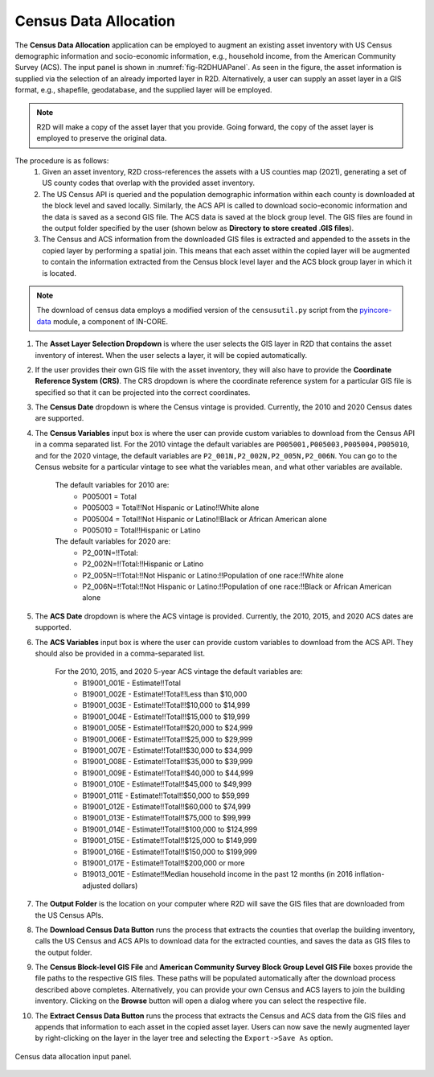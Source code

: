.. _lbl-censusDataAllocation:

Census Data Allocation
----------------------

The **Census Data Allocation** application can be employed to augment an existing asset inventory with US Census demographic information and socio-economic information, e.g., household income, from the American Community Survey (ACS). The input panel is shown in :numref:`fig-R2DHUAPanel`. As seen in the figure, the asset information is supplied via the selection of an already imported layer in R2D. Alternatively, a user can supply an asset layer in a GIS format, e.g., shapefile, geodatabase, and the supplied layer will be employed.

.. note:: R2D will make a copy of the asset layer that you provide. Going forward, the copy of the asset layer is employed to preserve the original data.

The procedure is as follows:
	#. Given an asset inventory, R2D cross-references the assets with a US counties map (2021), generating a set of US county codes that overlap with the provided asset inventory.
	#. The US Census API is queried and the population demographic information within each county is downloaded at the block level and saved locally. Similarly, the ACS API is called to download socio-economic information and the data is saved as a second GIS file. The ACS data is saved at the block group level. The GIS files are found in the output folder specified by the user (shown below as **Directory to store created .GIS files**).
	#. The Census and ACS information from the downloaded GIS files is extracted and appended to the assets in the copied layer by performing a spatial join. This means that each asset within the copied layer will be augmented to contain the information extracted from the Census block level layer and the ACS block group layer in which it is located.

.. note:: The download of census data employs a modified version of the ``censusutil.py`` script from the `pyincore-data <https://github.com/IN-CORE/pyincore-data>`_ module, a component of IN-CORE. 

#. The **Asset Layer Selection Dropdown** is where the user selects the GIS layer in R2D that contains the asset inventory of interest. When the user selects a layer, it will be copied automatically.

#. If the user provides their own GIS file with the asset inventory, they will also have to provide the **Coordinate Reference System (CRS)**. The CRS dropdown is where the coordinate reference system for a particular GIS file is specified so that it can be projected into the correct coordinates.

#. The **Census Date** dropdown is where the Census vintage is provided. Currently, the 2010 and 2020 Census dates are supported. 

#. The **Census Variables** input box is where the user can provide custom variables to download from the Census API in a comma separated list. For the 2010 vintage the default variables are ``P005001,P005003,P005004,P005010``, and for the 2020 vintage, the default variables are ``P2_001N,P2_002N,P2_005N,P2_006N``. You can go to the Census website for a particular vintage to see what the variables mean, and what other variables are available.

	The default variables for 2010 are:
		- P005001 = Total
		- P005003 = Total!!Not Hispanic or Latino!!White alone
		- P005004 = Total!!Not Hispanic or Latino!!Black or African American alone
		- P005010 = Total!!Hispanic or Latino
	
	The default variables for 2020 are:
		- P2_001N=!!Total:
		- P2_002N=!!Total:!!Hispanic or Latino
		- P2_005N=!!Total:!!Not Hispanic or Latino:!!Population of one race:!!White alone
		- P2_006N=!!Total:!!Not Hispanic or Latino:!!Population of one race:!!Black or African American alone

#. The **ACS Date** dropdown is where the ACS vintage is provided. Currently, the 2010, 2015, and 2020 ACS dates are supported.

#. The **ACS Variables** input box is where the user can provide custom variables to download from the ACS API. They should also be provided in a comma-separated list.

	For the 2010, 2015, and 2020 5-year ACS vintage the default variables are:
		- B19001_001E - Estimate!!Total
		- B19001_002E - Estimate!!Total!!Less than $10,000
		- B19001_003E - Estimate!!Total!!$10,000 to $14,999
		- B19001_004E - Estimate!!Total!!$15,000 to $19,999
		- B19001_005E - Estimate!!Total!!$20,000 to $24,999
		- B19001_006E - Estimate!!Total!!$25,000 to $29,999
		- B19001_007E - Estimate!!Total!!$30,000 to $34,999
		- B19001_008E - Estimate!!Total!!$35,000 to $39,999
		- B19001_009E - Estimate!!Total!!$40,000 to $44,999
		- B19001_010E - Estimate!!Total!!$45,000 to $49,999
		- B19001_011E - Estimate!!Total!!$50,000 to $59,999
		- B19001_012E - Estimate!!Total!!$60,000 to $74,999
		- B19001_013E - Estimate!!Total!!$75,000 to $99,999
		- B19001_014E - Estimate!!Total!!$100,000 to $124,999
		- B19001_015E - Estimate!!Total!!$125,000 to $149,999
		- B19001_016E - Estimate!!Total!!$150,000 to $199,999
		- B19001_017E - Estimate!!Total!!$200,000 or more
		- B19013_001E - Estimate!!Median household income in the past 12 months (in 2016 inflation-adjusted dollars)


#. The **Output Folder** is the location on your computer where R2D will save the GIS files that are downloaded from the US Census APIs. 

#. The **Download Census Data Button** runs the process that extracts the counties that overlap the building inventory, calls the US Census and ACS APIs to download data for the extracted counties, and saves the data as GIS files to the output folder.

#. The **Census Block-level GIS File** and **American Community Survey Block Group Level GIS File** boxes provide the file paths to the respective GIS files. These paths will be populated automatically after the download process described above completes. Alternatively, you can provide your own Census and ACS layers to join the building inventory. Clicking on the **Browse** button will open a dialog where you can select the respective file.

#. The **Extract Census Data Button** runs the process that extracts the Census and ACS data from the GIS files and appends that information to each asset in the copied asset layer. Users can now save the newly augmented layer by right-clicking on the layer in the layer tree and selecting the ``Export->Save As`` option.

.. _fig-R2DHUAPanel:

.. figure:: figures/R2DHUAPanel.png
  :align: center
  :figclass: align-center

  Census data allocation input panel.
